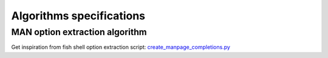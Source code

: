 #########################
Algorithms specifications
#########################

MAN option extraction algorithm
###############################

Get inspiration from fish shell option extraction script: `create_manpage_completions.py <https://github.com/fish-shell/fish-shell/blob/master/share/tools/create_manpage_completions.py>`_

.. todo:: MAN option extraction algorithm

